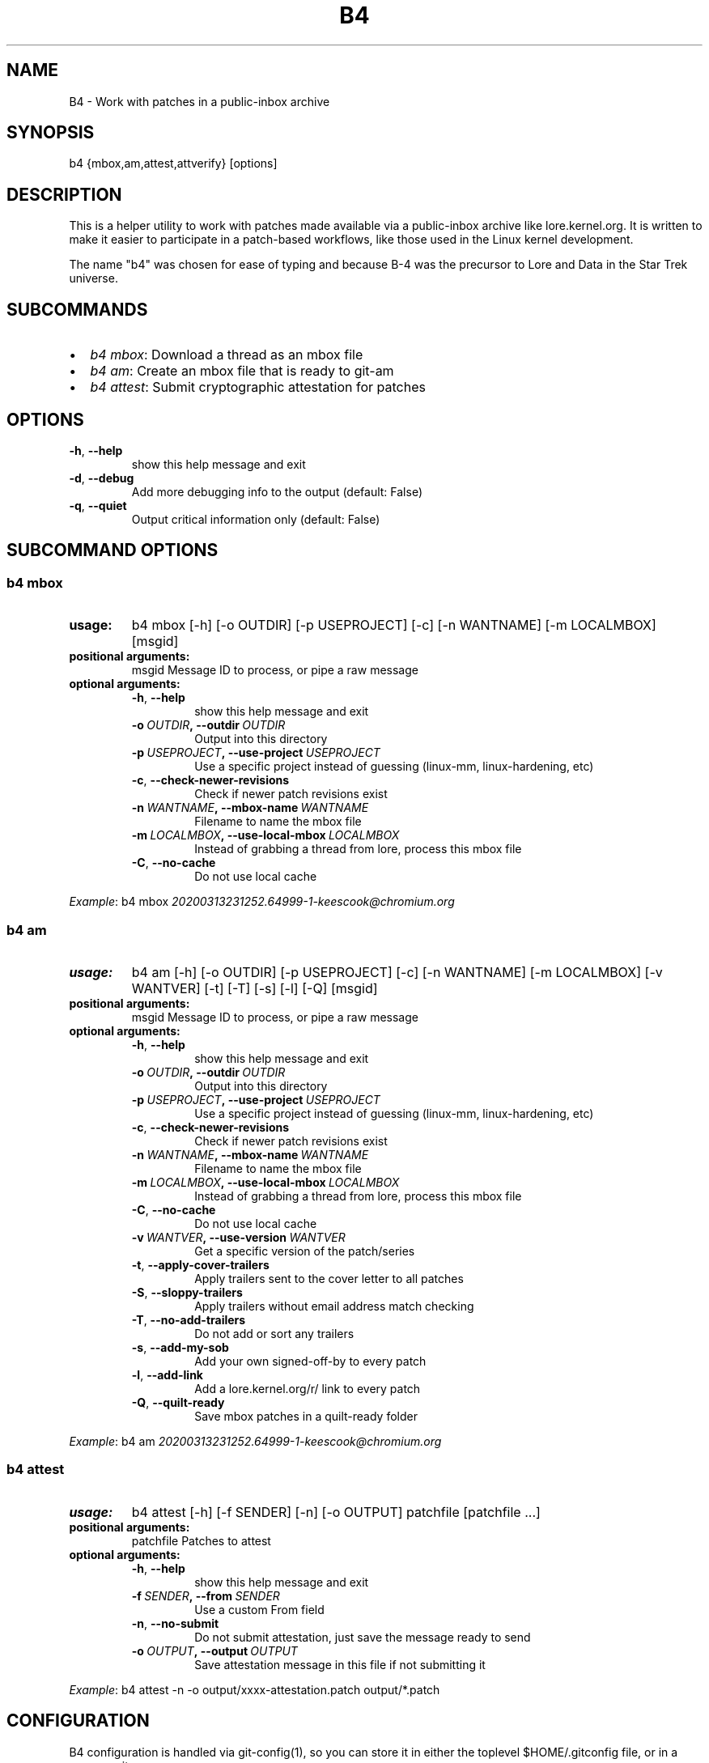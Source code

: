 .\" Man page generated from reStructuredText.
.
.TH B4 5 "2020-03-23" "0.3.4" ""
.SH NAME
B4 \- Work with patches in a public-inbox archive
.
.nr rst2man-indent-level 0
.
.de1 rstReportMargin
\\$1 \\n[an-margin]
level \\n[rst2man-indent-level]
level margin: \\n[rst2man-indent\\n[rst2man-indent-level]]
-
\\n[rst2man-indent0]
\\n[rst2man-indent1]
\\n[rst2man-indent2]
..
.de1 INDENT
.\" .rstReportMargin pre:
. RS \\$1
. nr rst2man-indent\\n[rst2man-indent-level] \\n[an-margin]
. nr rst2man-indent-level +1
.\" .rstReportMargin post:
..
.de UNINDENT
. RE
.\" indent \\n[an-margin]
.\" old: \\n[rst2man-indent\\n[rst2man-indent-level]]
.nr rst2man-indent-level -1
.\" new: \\n[rst2man-indent\\n[rst2man-indent-level]]
.in \\n[rst2man-indent\\n[rst2man-indent-level]]u
..
.SH SYNOPSIS
.sp
b4 {mbox,am,attest,attverify} [options]
.SH DESCRIPTION
.sp
This is a helper utility to work with patches made available via a
public\-inbox archive like lore.kernel.org. It is written to make it
easier to participate in a patch\-based workflows, like those used in
the Linux kernel development.
.sp
The name "b4" was chosen for ease of typing and because B\-4 was the
precursor to Lore and Data in the Star Trek universe.
.SH SUBCOMMANDS
.INDENT 0.0
.IP \(bu 2
\fIb4 mbox\fP: Download a thread as an mbox file
.IP \(bu 2
\fIb4 am\fP: Create an mbox file that is ready to git\-am
.IP \(bu 2
\fIb4 attest\fP: Submit cryptographic attestation for patches
.UNINDENT
.SH OPTIONS
.INDENT 0.0
.TP
.B \-h\fP,\fB  \-\-help
show this help message and exit
.TP
.B \-d\fP,\fB  \-\-debug
Add more debugging info to the output (default: False)
.TP
.B \-q\fP,\fB  \-\-quiet
Output critical information only (default: False)
.UNINDENT
.SH SUBCOMMAND OPTIONS
.SS b4 mbox
.INDENT 0.0
.TP
.B usage:
b4 mbox [\-h] [\-o OUTDIR] [\-p USEPROJECT] [\-c] [\-n WANTNAME] [\-m LOCALMBOX] [msgid]
.TP
.B positional arguments:
msgid                 Message ID to process, or pipe a raw message
.TP
.B optional arguments:
.INDENT 7.0
.TP
.B \-h\fP,\fB  \-\-help
show this help message and exit
.TP
.BI \-o \ OUTDIR\fP,\fB \ \-\-outdir \ OUTDIR
Output into this directory
.TP
.BI \-p \ USEPROJECT\fP,\fB \ \-\-use\-project \ USEPROJECT
Use a specific project instead of guessing (linux\-mm,
linux\-hardening, etc)
.TP
.B \-c\fP,\fB  \-\-check\-newer\-revisions
Check if newer patch revisions exist
.TP
.BI \-n \ WANTNAME\fP,\fB \ \-\-mbox\-name \ WANTNAME
Filename to name the mbox file
.TP
.BI \-m \ LOCALMBOX\fP,\fB \ \-\-use\-local\-mbox \ LOCALMBOX
Instead of grabbing a thread from lore, process this
mbox file
.TP
.B \-C\fP,\fB  \-\-no\-cache
Do not use local cache
.UNINDENT
.UNINDENT
.sp
\fIExample\fP: b4 mbox \fI\%20200313231252.64999\-1\-keescook@chromium.org\fP
.SS b4 am
.INDENT 0.0
.TP
.B usage:
b4 am [\-h] [\-o OUTDIR] [\-p USEPROJECT] [\-c] [\-n WANTNAME] [\-m LOCALMBOX] [\-v WANTVER] [\-t] [\-T] [\-s] [\-l] [\-Q] [msgid]
.TP
.B positional arguments:
msgid                 Message ID to process, or pipe a raw message
.TP
.B optional arguments:
.INDENT 7.0
.TP
.B \-h\fP,\fB  \-\-help
show this help message and exit
.TP
.BI \-o \ OUTDIR\fP,\fB \ \-\-outdir \ OUTDIR
Output into this directory
.TP
.BI \-p \ USEPROJECT\fP,\fB \ \-\-use\-project \ USEPROJECT
Use a specific project instead of guessing (linux\-mm,
linux\-hardening, etc)
.TP
.B \-c\fP,\fB  \-\-check\-newer\-revisions
Check if newer patch revisions exist
.TP
.BI \-n \ WANTNAME\fP,\fB \ \-\-mbox\-name \ WANTNAME
Filename to name the mbox file
.TP
.BI \-m \ LOCALMBOX\fP,\fB \ \-\-use\-local\-mbox \ LOCALMBOX
Instead of grabbing a thread from lore, process this
mbox file
.TP
.B \-C\fP,\fB  \-\-no\-cache
Do not use local cache
.TP
.BI \-v \ WANTVER\fP,\fB \ \-\-use\-version \ WANTVER
Get a specific version of the patch/series
.TP
.B \-t\fP,\fB  \-\-apply\-cover\-trailers
Apply trailers sent to the cover letter to all patches
.TP
.B \-S\fP,\fB  \-\-sloppy\-trailers
Apply trailers without email address match checking
.TP
.B \-T\fP,\fB  \-\-no\-add\-trailers
Do not add or sort any trailers
.TP
.B \-s\fP,\fB  \-\-add\-my\-sob
Add your own signed\-off\-by to every patch
.TP
.B \-l\fP,\fB  \-\-add\-link
Add a lore.kernel.org/r/ link to every patch
.TP
.B \-Q\fP,\fB  \-\-quilt\-ready
Save mbox patches in a quilt\-ready folder
.UNINDENT
.UNINDENT
.sp
\fIExample\fP: b4 am \fI\%20200313231252.64999\-1\-keescook@chromium.org\fP
.SS b4 attest
.INDENT 0.0
.TP
.B usage:
b4 attest [\-h] [\-f SENDER] [\-n] [\-o OUTPUT] patchfile [patchfile ...]
.TP
.B positional arguments:
patchfile             Patches to attest
.TP
.B optional arguments:
.INDENT 7.0
.TP
.B \-h\fP,\fB  \-\-help
show this help message and exit
.TP
.BI \-f \ SENDER\fP,\fB \ \-\-from \ SENDER
Use a custom From field
.TP
.B \-n\fP,\fB  \-\-no\-submit
Do not submit attestation, just save the message ready
to send
.TP
.BI \-o \ OUTPUT\fP,\fB \ \-\-output \ OUTPUT
Save attestation message in this file if not
submitting it
.UNINDENT
.UNINDENT
.sp
\fIExample\fP: b4 attest \-n \-o output/xxxx\-attestation.patch output/*.patch
.SH CONFIGURATION
.sp
B4 configuration is handled via git\-config(1), so you can store it in
either the toplevel $HOME/.gitconfig file, or in a per\-repository
.git/config file if your workflow changes per project.
.sp
Default configuration, with explanations:
.INDENT 0.0
.INDENT 3.5
.sp
.nf
.ft C
[b4]
   # Where to look up threads by message id
   midmask = https://lore.kernel.org/r/%s\(aq
   #
   # When recording Link: trailers, use this mask
   linkmask = https://lore.kernel.org/r/%s\(aq
   #
   # When processing thread trailers, use this order. Can use shell\-globbing
   # and must end with ,*
   # Common alternative order:
   #trailer\-order=link*,fixes*,cc*,reported*,suggested*,original*,co\-*,tested*,reviewed*,acked*,signed\-off*,*
   trailer\-order = fixes*,reported*,suggested*,original*,co\-*,signed\-off*,tested*,reviewed*,acked*,cc*,link*,*
   #
   # Attestation\-checking configuration parameters
   # off: do not bother checking attestation
   # check: print an attaboy when attestation is found
   # softfail: print a warning when no attestation found
   # hardfail: exit with an error when no attestation found
   attestation\-policy = check
   #
   # "gpg" (whatever gpg is configured to do) or "tofu" to force TOFU mode
   # If you don\(aqt already have a carefully maintained web of trust setup, it is
   # strongly recommended to set this to "tofu"
   attestation\-trust\-model = gpg
   #
   # How strict should we be when comparing the email address in From to the
   # email addresses in the key\(aqs UIDs?
   # strict: must match one of the uids on the key to pass
   # loose: any valid and trusted key will be accepted
   attestation\-uid\-match = loose
   #
   # When showing attestation check results, do you like "fancy" (color, unicode)
   # or simple checkmarks?
   attestation\-checkmarks = fancy
   #
   # How long before we consider attestation to be too old?
   attestation\-staleness\-days = 30
   #
   # You can point this at a non\-default home dir, if you like, or leave out to
   # use the OS default.
   attestation\-gnupghome = None
   #
   # If this is not set, we\(aqll use what we find in
   # git\-config for gpg.program; and if that\(aqs not set,
   # we\(aqll use "gpg" and hope for the best
   gpgbin = None
   #
   # How long to keep downloaded threads in cache (minutes)?
   cache\-expire = 10
.ft P
.fi
.UNINDENT
.UNINDENT
.SH SUPPORT
.sp
Please email \fI\%tools@linux.kernel.org\fP with support requests.
.SH AUTHOR
mricon@kernel.org

License: GPLv2+
.SH COPYRIGHT
The Linux Foundation and contributors
.\" Generated by docutils manpage writer.
.
